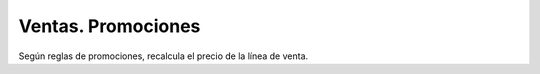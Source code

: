 ===================
Ventas. Promociones
===================

Según reglas de promociones, recalcula el precio de la línea de venta.
